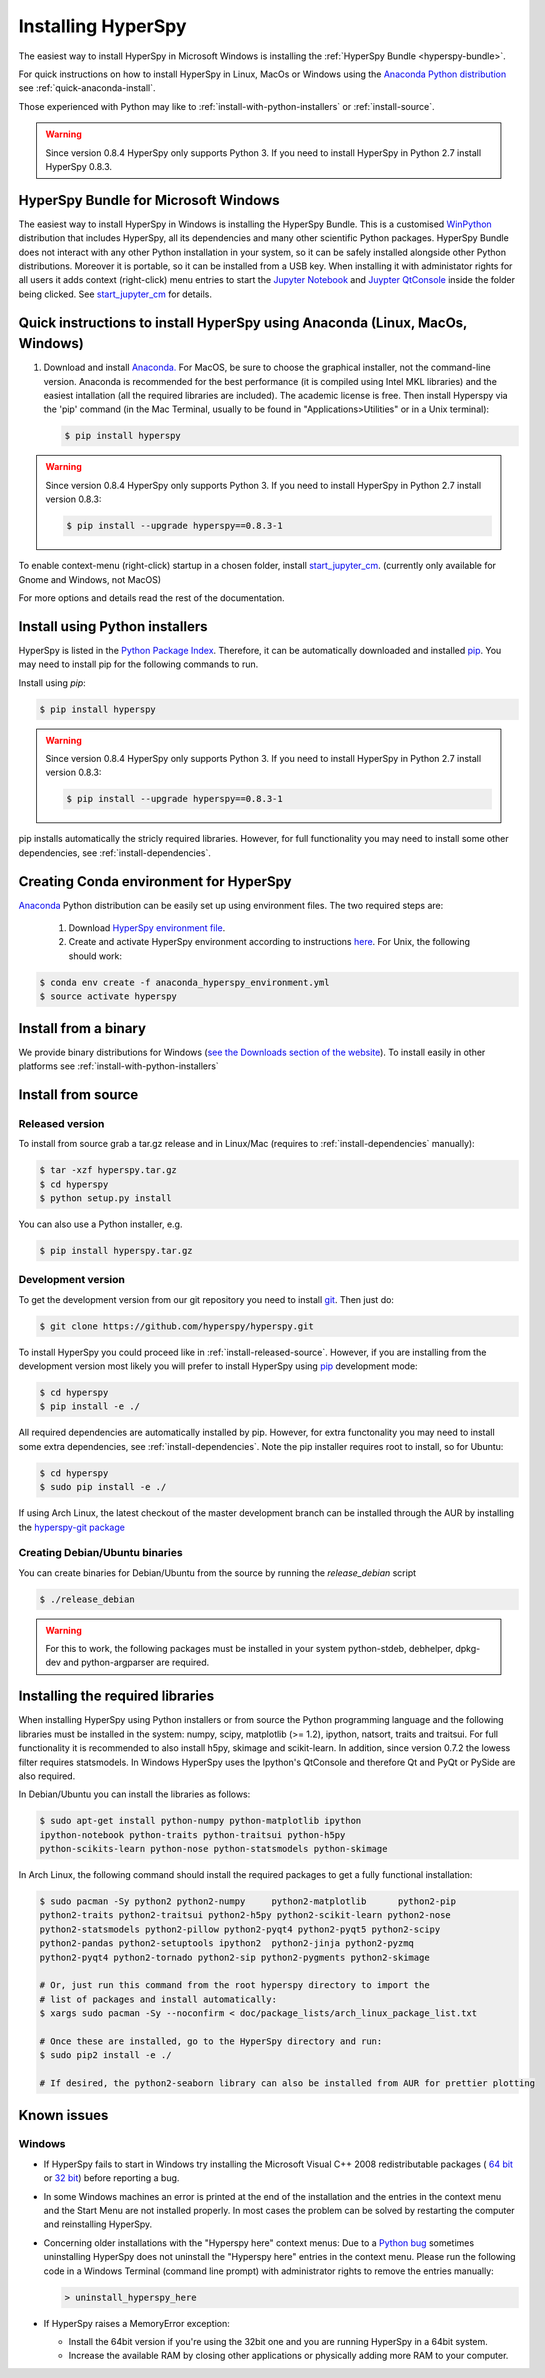 Installing HyperSpy
===================

The easiest way to install HyperSpy in Microsoft Windows is installing the
:ref:`HyperSpy Bundle <hyperspy-bundle>`.

For quick instructions on how to install HyperSpy in Linux, MacOs or Windows
using the `Anaconda Python distribution <http://docs.continuum.io/anaconda/>`_
see  :ref:`quick-anaconda-install`.

Those experienced with Python may like to
:ref:`install-with-python-installers` or :ref:`install-source`.

.. warning::

    Since version 0.8.4 HyperSpy only supports Python 3. If you need to install
    HyperSpy in Python 2.7 install HyperSpy 0.8.3.

.. _hyperspy-bundle:

HyperSpy Bundle for Microsoft Windows
-------------------------------------

.. versionadded:: 0.6

The easiest way to install HyperSpy in Windows is installing the HyperSpy
Bundle. This is a customised `WinPython <http://winpython.github.io/>`_
distribution that includes HyperSpy, all its dependencies and many other
scientific Python packages. HyperSpy Bundle does not interact with any other
Python installation in your system, so it can be safely installed alongside
other Python distributions. Moreover it is portable, so it can be installed from
a USB key. When installing it with administator rights for all users it adds
context (right-click) menu  entries to start the `Jupyter Notebook <http://jupyter.org>`_ and
`Juypter QtConsole <http://jupyter.org/qtconsole/stable/>`_ inside the folder being clicked. See
`start_jupyter_cm <https://github.com/hyperspy/start_jupyter_cm>`_ for details.


.. _quick-anaconda-install:

Quick instructions to install HyperSpy using Anaconda (Linux, MacOs, Windows)
-----------------------------------------------------------------------------

#. Download and install
   `Anaconda. <https://store.continuum.io/cshop/anaconda/>`_
   For MacOS, be sure to choose the graphical installer, not the command-line version. Anaconda is recommended for the best performance (it is compiled
   using Intel MKL libraries) and the easiest intallation (all the required
   libraries are included). The academic license is free. Then install Hyperspy via the 'pip' command (in the Mac Terminal,  usually to be found in "Applications>Utilities" or in a Unix terminal):

   .. code-block:: bash

       $ pip install hyperspy

.. warning::
    Since version 0.8.4 HyperSpy only supports Python 3. If you need to
    install HyperSpy in Python 2.7 install version 0.8.3:

    .. code-block:: bash

        $ pip install --upgrade hyperspy==0.8.3-1

To enable context-menu (right-click) startup in a chosen folder, install `start_jupyter_cm
<https://github.com/hyperspy/start_jupyter_cm>`_. (currently only available for Gnome and Windows, not MacOS)


For more options and details read the rest of the documentation.


.. _install-with-python-installers:

Install using Python installers
-------------------------------

HyperSpy is listed in the `Python Package Index
<http://pypi.python.org/pypi>`_. Therefore, it can be automatically downloaded
and installed  `pip <http://pypi.python.org/pypi/pip>`_. You may need to install
pip for the following commands to run.

Install using `pip`:

.. code-block:: bash

    $ pip install hyperspy

.. warning::
    Since version 0.8.4 HyperSpy only supports Python 3. If you need to
    install HyperSpy in Python 2.7 install version 0.8.3:

    .. code-block:: bash

        $ pip install --upgrade hyperspy==0.8.3-1


pip installs automatically the stricly required libraries. However, for full
functionality you may need to install some other dependencies,
see :ref:`install-dependencies`.

Creating Conda environment for HyperSpy
---------------------------------------

`Anaconda <https://www.continuum.io/downloads>`_ Python distribution can be
easily set up using environment files. The two required steps are:
 1. Download `HyperSpy environment file <https://raw.githubusercontent.com/hyperspy/hyperspy/0.8.x/anaconda_hyperspy_environment.yml>`_.
 2. Create and activate HyperSpy environment according to instructions `here <http://conda.pydata.org/docs/using/envs.html#use-environment-from-file>`_. For Unix, the following should work:

.. code-block:: bash

    $ conda env create -f anaconda_hyperspy_environment.yml
    $ source activate hyperspy



.. _install-binary:

Install from a binary
---------------------

We provide  binary distributions for Windows (`see the
Downloads section of the website <http://hyperspy.org/download.html>`_). To
install easily in other platforms see :ref:`install-with-python-installers`


.. _install-source:

Install from source
-------------------

.. _install-released-source:

Released version
^^^^^^^^^^^^^^^^

To install from source grab a tar.gz release and in Linux/Mac (requires to
:ref:`install-dependencies` manually):

.. code-block:: bash

    $ tar -xzf hyperspy.tar.gz
    $ cd hyperspy
    $ python setup.py install

You can also use a Python installer, e.g.

.. code-block:: bash

    $ pip install hyperspy.tar.gz

.. _install-dev:

Development version
^^^^^^^^^^^^^^^^^^^


To get the development version from our git repository you need to install `git
<http://git-scm.com//>`_. Then just do:

.. code-block:: bash

    $ git clone https://github.com/hyperspy/hyperspy.git

To install HyperSpy you could proceed like in :ref:`install-released-source`.
However, if you are installing from the development version most likely you
will prefer to install HyperSpy using  `pip <http://www.pip-installer.org>`_
development mode:


.. code-block:: bash

    $ cd hyperspy
    $ pip install -e ./

All required dependencies are automatically installed by pip. However, for extra
functonality you may need to install some extra dependencies, see
:ref:`install-dependencies`. Note the pip installer requires root to install,
so for Ubuntu:

.. code-block:: bash

    $ cd hyperspy
    $ sudo pip install -e ./

If using Arch Linux, the latest checkout of the master development branch can be
installed through the AUR by installing the `hyperspy-git package
<https://aur.archlinux.org/packages/hyperspy-git/>`_

.. _create-debian-binary:

Creating Debian/Ubuntu binaries
^^^^^^^^^^^^^^^^^^^^^^^^^^^^^^^

You can create binaries for Debian/Ubuntu from the source by running the
`release_debian` script

.. code-block:: bash

    $ ./release_debian

.. Warning::

    For this to work, the following packages must be installed in your system
    python-stdeb, debhelper, dpkg-dev and python-argparser are required.


.. _install-dependencies:

Installing the required libraries
---------------------------------


When installing HyperSpy using Python installers or from source the Python
programming language and the following libraries must be installed in the
system: numpy, scipy, matplotlib (>= 1.2), ipython, natsort, traits and
traitsui. For full functionality it is recommended to also install h5py,
skimage and scikit-learn. In addition, since version 0.7.2 the lowess filter
requires statsmodels. In Windows HyperSpy uses the Ipython's QtConsole and 
therefore Qt and PyQt or PySide are also required.


In Debian/Ubuntu you can install the libraries as follows:

.. code-block:: bash

    $ sudo apt-get install python-numpy python-matplotlib ipython
    ipython-notebook python-traits python-traitsui python-h5py
    python-scikits-learn python-nose python-statsmodels python-skimage

In Arch Linux, the following command should install the required packages to
get a fully functional installation:

.. code-block:: bash

    $ sudo pacman -Sy python2 python2-numpy	python2-matplotlib	python2-pip
    python2-traits python2-traitsui python2-h5py python2-scikit-learn python2-nose
    python2-statsmodels python2-pillow python2-pyqt4 python2-pyqt5 python2-scipy
    python2-pandas python2-setuptools ipython2	python2-jinja python2-pyzmq
    python2-pyqt4 python2-tornado python2-sip python2-pygments python2-skimage

    # Or, just run this command from the root hyperspy directory to import the
    # list of packages and install automatically:
    $ xargs sudo pacman -Sy --noconfirm < doc/package_lists/arch_linux_package_list.txt

    # Once these are installed, go to the HyperSpy directory and run:
    $ sudo pip2 install -e ./

    # If desired, the python2-seaborn library can also be installed from AUR for prettier plotting

.. _known-issues:

Known issues
------------

Windows
^^^^^^^

* If HyperSpy fails to start in Windows try installing the Microsoft Visual
  C++ 2008 redistributable packages (
  `64 bit <http://www.microsoft.com/download/en/details.aspx?id=15336>`_
  or `32 bit <http://www.microsoft.com/download/en/details.aspx?id=29>`_)
  before reporting a bug.
* In some Windows machines an error is printed at the end of the installation
  and the entries in the context menu and the Start Menu are not installed
  properly. In most cases the problem can be solved by restarting the computer
  and reinstalling HyperSpy.
* Concerning older installations with the "Hyperspy here" context menus: Due to a `Python bug <http://bugs.python.org/issue13276>`_ sometimes uninstalling
  HyperSpy does not uninstall the "Hyperspy here" entries in the context menu.
  Please run the following code in a Windows Terminal (command line prompt) with administrator rights
  to remove the entries manually:

  .. code-block:: bash

    > uninstall_hyperspy_here
* If HyperSpy raises a MemoryError exception:

  * Install the 64bit version if you're using the 32bit one and you are running
    HyperSpy in a 64bit system.
  * Increase the available RAM by closing other applications or physically
    adding more RAM to your computer.
